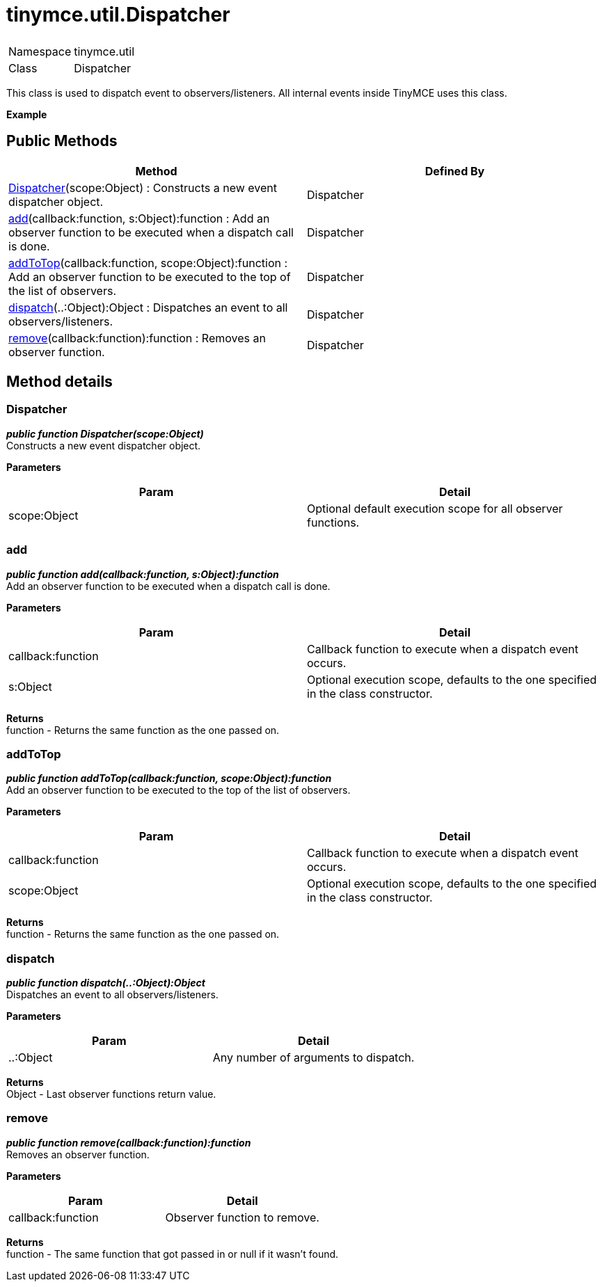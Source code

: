 = tinymce.util.Dispatcher

|===
|  |

| Namespace
| tinymce.util

| Class
| Dispatcher
|===

This class is used to dispatch event to observers/listeners. All internal events inside TinyMCE uses this class.

*Example*

[[public-methods]]
== Public Methods 
anchor:publicmethods[historical anchor]

|===
| Method | Defined By

| <<dispatcher,Dispatcher>>(scope:Object) : Constructs a new event dispatcher object.
| Dispatcher

| <<add,add>>(callback:function, s:Object):function : Add an observer function to be executed when a dispatch call is done.
| Dispatcher

| <<addtotop,addToTop>>(callback:function, scope:Object):function : Add an observer function to be executed to the top of the list of observers.
| Dispatcher

| <<dispatch,dispatch>>(..:Object):Object : Dispatches an event to all observers/listeners.
| Dispatcher

| <<remove,remove>>(callback:function):function : Removes an observer function.
| Dispatcher
|===

[[method-details]]
== Method details 
anchor:methoddetails[historical anchor]

[[dispatcher]]
=== Dispatcher

*_public function Dispatcher(scope:Object)_* +
Constructs a new event dispatcher object.

*Parameters*

|===
| Param | Detail

| scope:Object
| Optional default execution scope for all observer functions.
|===

[[add]]
=== add

*_public function add(callback:function, s:Object):function_* +
Add an observer function to be executed when a dispatch call is done.

*Parameters*

|===
| Param | Detail

| callback:function
| Callback function to execute when a dispatch event occurs.

| s:Object
| Optional execution scope, defaults to the one specified in the class constructor.
|===

*Returns* +
function - Returns the same function as the one passed on.

[[addtotop]]
=== addToTop

*_public function addToTop(callback:function, scope:Object):function_* +
Add an observer function to be executed to the top of the list of observers.

*Parameters*

|===
| Param | Detail

| callback:function
| Callback function to execute when a dispatch event occurs.

| scope:Object
| Optional execution scope, defaults to the one specified in the class constructor.
|===

*Returns* +
function - Returns the same function as the one passed on.

[[dispatch]]
=== dispatch

*_public function dispatch(..:Object):Object_* +
Dispatches an event to all observers/listeners.

*Parameters*

|===
| Param | Detail

| ..:Object
| Any number of arguments to dispatch.
|===

*Returns* +
Object - Last observer functions return value.

[[remove]]
=== remove

*_public function remove(callback:function):function_* +
Removes an observer function.

*Parameters*

|===
| Param | Detail

| callback:function
| Observer function to remove.
|===

*Returns* +
function - The same function that got passed in or null if it wasn't found.
